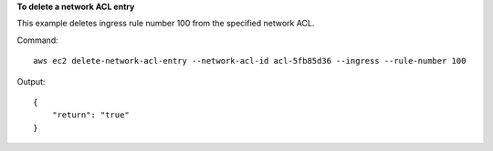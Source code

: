 **To delete a network ACL entry**

This example deletes ingress rule number 100 from the specified network ACL.

Command::

  aws ec2 delete-network-acl-entry --network-acl-id acl-5fb85d36 --ingress --rule-number 100

Output::

  {
      "return": "true"
  }